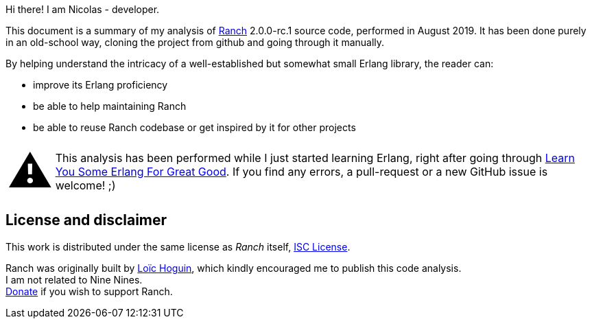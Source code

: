 Hi there! I am Nicolas - developer.

This document is a summary of my analysis of https://github.com/ninenines/ranch[Ranch] 2.0.0-rc.1 source code, performed in August 2019.
It has been done purely in an old-school way, cloning the project from github
and going through it manually.

By helping understand the intricacy of a well-established but somewhat small Erlang library,
the reader can:

* improve its Erlang proficiency
* be able to help maintaining Ranch
* be able to reuse Ranch codebase or get inspired by it for other projects

:warning-caption: pass:[<span style="font-size: 4em">&#9888;</span>]
WARNING: This analysis has been performed while I just started learning Erlang,
right after going through https://learnyousomeerlang.com/[Learn You Some Erlang For Great Good].
If you find any errors, a pull-request or a new GitHub issue is welcome! ;)

== License and disclaimer

This work is distributed under the same license as _Ranch_ itself, https://opensource.org/licenses/ISC[ISC License]. +

Ranch was originally built by https://github.com/essen[Loïc Hoguin],
which kindly encouraged me to publish this code analysis. +
I am not related to Nine Nines. +
https://salt.bountysource.com/teams/ninenines[Donate] if you wish to support Ranch.
